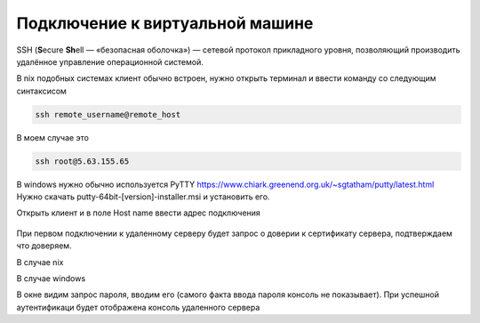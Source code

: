 Подключение к виртуальной машине
==============================

SSH (**S**\ecure **Sh**\ell — «безопасная оболочка») — сетевой протокол прикладного уровня,
позволяющий производить удалённое управление операционной системой.

В nix подобных системах клиент обычно встроен, нужно открыть терминал и ввести команду
со следующим синтаксисом

.. code-block:: bash

    ssh remote_username@remote_host

В моем случае это

.. code-block:: bash

    ssh root@5.63.155.65

В windows нужно обычно используется PyTTY https://www.chiark.greenend.org.uk/~sgtatham/putty/latest.html
Нужно скачать putty-64bit-[version]-installer.msi и установить его.

Открыть клиент и в поле Host name ввести адрес подключения

.. figure:: _images/_230223055027.png
    :scale: 50 %
    :alt: Клиент Putty

При первом подключении к удаленному серверу будет запрос о доверии к сертификату сервера,
подтверждаем что доверяем.

В случае nix


В случае windows

В окне видим запрос пароля, вводим его (самого факта ввода пароля консоль не показывает).
При успешной аутентификаци будет отображена  консоль удаленного сервера